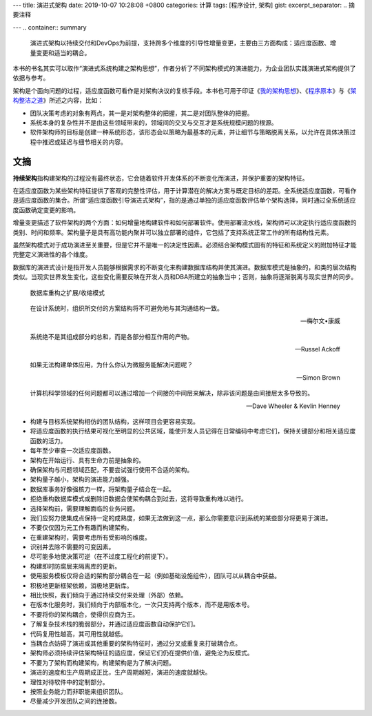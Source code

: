 ---
title: 演进式架构
date: 2019-10-07 10:28:08 +0800
categories: 计算
tags: [程序设计, 架构]
gist: 
excerpt_separator: .. 摘要注释

---
.. container:: summary

    演进式架构以持续交付和DevOps为前提，支持跨多个维度的引导性增量变更，主要由三方面构成：适应度函数、增量变更和适当的耦合。

.. 摘要注释


本书的书名其实可以取作“演进式系统构建之架构思想”，作者分析了不同架构模式的演进能力，为企业团队实践演进式架构提供了依据与参考。

.. compound::

    架构是个面向问题的过程，适应度函数可看作是对架构决议的复核手段。本书也可用于印证《\ `我的架构思想`_\ 》、《\ `程序原本`_\ 》与《\ `架构整洁之道`_\ 》所述之内容，比如：

    - 团队决策考虑的对象有两点，其一是对架构整体的把握，其二是对团队整体的把握。
    - 系统本身的复杂性并不是由这些领域带来的，领域间的交叉与交互才是系统规模问题的根源。
    - 软件架构师的目标是创建一种系统形态，该形态会以策略为最基本的元素，并让细节与策略脱离关系，以允许在具体决策过程中推迟或延迟与细节相关的内容。

文摘
----

**\ 持续架构**\ 指构建架构的过程没有最终状态，它会随着软件开发体系的不断变化而演进，并保护重要的架构特征。

在适应度函数为某些架构特征提供了客观的完整性评估，用于计算潜在的解决方案与既定目标的差距。全系统适应度函数，可看作是适应度函数的集合。所谓“适应度函数引导演进式架构”，指的是通过单独的适应度函数评估单个架构选择，同时通过全系统适应度函数确定变更的影响。

增量变更描述了软件架构的两个方面：如何增量地构建软件和如何部署软件。使用部署流水线，架构师可以决定执行适应度函数的类别、时间和频率。架构量子是具有高功能内聚并可以独立部署的组件，它包括了支持系统正常工作的所有结构性元素。

虽然架构模式对于成功演进至关重要，但是它并不是唯一的决定性因素。必须结合架构模式固有的特征和系统定义的附加特征才能完整定义演进性的各个维度。

数据库的演进式设计是指开发人员能够根据需求的不断变化来构建数据库结构并使其演进。数据库模式是抽象的，和类的层次结构类似。当现实世界发生变化，这些变化需要反映在开发人员和DBA所建立的抽象当中；否则，抽象将逐渐脱离与现实世界的同步。

.. figure:: /assets/bookshelf/{{ page.title }}/扩展-收缩模式.jpg

    数据库重构之扩展/收缩模式

.. epigraph::

    在设计系统时，组织所交付的方案结构将不可避免地与其沟通结构一致。

    -- 梅尔文•康威

    系统绝不是其组成部分的总和，而是各部分相互作用的产物。

    -- Russel Ackoff

    如果无法构建单体应用，为什么你认为微服务能解决问题呢？

    -- Simon Brown

    计算机科学领域的任何问题都可以通过增加一个间接的中间层来解决，除非该问题是由间接层太多导致的。

    -- Dave Wheeler & Kevlin Henney

- 构建与目标系统架构相仿的团队结构，这样项目会更容易实现。
- 将适应度函数的执行结果可视化至明显的公共区域，能使开发人员记得在日常编码中考虑它们，保持关键部分和相关适应度函数的活力。
- 每年至少审查一次适应度函数。
- 架构在开始运行、具有生命力前是抽象的。
- 确保架构与问题领域匹配，不要尝试强行使用不合适的架构。
- 架构量子越小，架构的演进能力越强。
- 数据库事务好像强核力一样，将架构量子结合在一起。
- 拒绝重构数据库模式或删除旧数据会使架构耦合到过去，这将导致重构难以进行。
- 选择架构前，需要理解面临的业务问题。
- 我们应努力使集成点保持一定的成熟度，如果无法做到这一点，那么你需要意识到系统的某些部分将更易于演进。
- 不要仅仅因为元工作有趣而构建架构。
- 在重建架构时，需要考虑所有受影响的维度。
- 识别并去除不需要的可变因素。
- 尽可能多地使决策可逆（在不过度工程化的前提下）。
- 构建即时防腐层来隔离库的更新。
- 使用服务模板仅将合适的架构部分耦合在一起（例如基础设施组件），团队可以从耦合中获益。
- 积极地更新框架依赖，消极地更新库。
- 相比快照，我们倾向于通过持续交付来处理（外部）依赖。
- 在版本化服务时，我们倾向于内部版本化，一次只支持两个版本，而不是用版本号。
- 不要将你的架构耦合，使得供应商为王。
- 了解复杂技术栈的脆弱部分，并通过适应度函数自动保护它们。
- 代码复用性越高，其可用性就越低。
- 当耦合点妨碍了演进或其他重要的架构特征时，通过分叉或重复来打破耦合点。
- 架构师必须持续评估架构特征的适应度，保证它们仍在提供价值，避免沦为反模式。
- 不要为了架构而构建架构，构建架构是为了解决问题。
- 演进的速度和生产周期成正比，生产周期越短，演进的速度就越快。
- 理性对待软件中的定制部分。
- 按照业务能力而非职能来组织团队。
- 尽量减少开发团队之间的连接数。

.. _我的架构思想: /bookshelf/我的架构思想/
.. _程序原本: /bookshelf/程序原本/
.. _架构整洁之道: /bookshelf/架构整洁之道/
